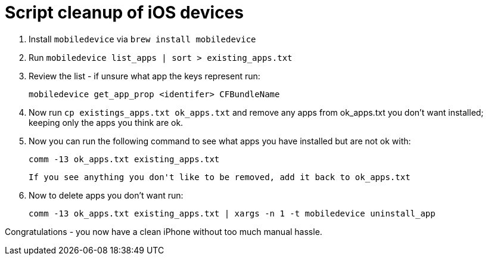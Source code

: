 = Script cleanup of iOS devices

. Install `mobiledevice` via `brew install mobiledevice`

. Run `mobiledevice list_apps | sort > existing_apps.txt`

. Review the list - if unsure what app the keys represent run:

   mobiledevice get_app_prop <identifer> CFBundleName

. Now run `cp existings_apps.txt ok_apps.txt`
  and remove any apps from ok_apps.txt you don't want installed; keeping only the apps
  you think are ok.

. Now you can run the following command to see what apps you have installed but are not ok with:
+
  comm -13 ok_apps.txt existing_apps.txt
+   
  If you see anything you don't like to be removed, add it back to ok_apps.txt

 . Now to delete apps you don't want run:

   comm -13 ok_apps.txt existing_apps.txt | xargs -n 1 -t mobiledevice uninstall_app
   
Congratulations - you now have a clean iPhone without too much manual hassle.
